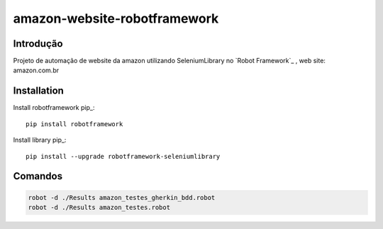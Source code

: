 amazon-website-robotframework
===============

Introdução
------------
Projeto de automação de website da amazon utilizando SeleniumLibrary no  `Robot Framework`_ , 
web site: amazon.com.br

Installation
------------

Install robotframework  pip_::
    
    pip install robotframework

Install library  pip_::

    pip install --upgrade robotframework-seleniumlibrary
   

Comandos 
------------
.. code:: bash

    robot -d ./Results amazon_testes_gherkin_bdd.robot 
    robot -d ./Results amazon_testes.robot
